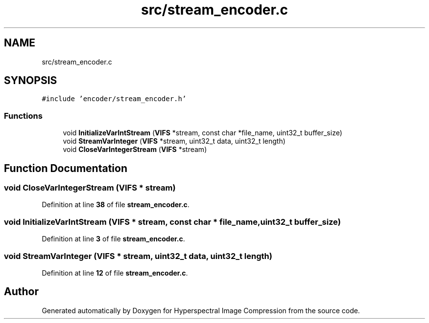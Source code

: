.TH "src/stream_encoder.c" 3 "Version 1.0" "Hyperspectral Image Compression" \" -*- nroff -*-
.ad l
.nh
.SH NAME
src/stream_encoder.c
.SH SYNOPSIS
.br
.PP
\fC#include 'encoder/stream_encoder\&.h'\fP
.br

.SS "Functions"

.in +1c
.ti -1c
.RI "void \fBInitializeVarIntStream\fP (\fBVIFS\fP *stream, const char *file_name, uint32_t buffer_size)"
.br
.ti -1c
.RI "void \fBStreamVarInteger\fP (\fBVIFS\fP *stream, uint32_t data, uint32_t length)"
.br
.ti -1c
.RI "void \fBCloseVarIntegerStream\fP (\fBVIFS\fP *stream)"
.br
.in -1c
.SH "Function Documentation"
.PP 
.SS "void CloseVarIntegerStream (\fBVIFS\fP * stream)"

.PP
Definition at line \fB38\fP of file \fBstream_encoder\&.c\fP\&.
.SS "void InitializeVarIntStream (\fBVIFS\fP * stream, const char * file_name, uint32_t buffer_size)"

.PP
Definition at line \fB3\fP of file \fBstream_encoder\&.c\fP\&.
.SS "void StreamVarInteger (\fBVIFS\fP * stream, uint32_t data, uint32_t length)"

.PP
Definition at line \fB12\fP of file \fBstream_encoder\&.c\fP\&.
.SH "Author"
.PP 
Generated automatically by Doxygen for Hyperspectral Image Compression from the source code\&.
